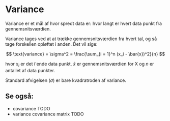 * Variance

Variance er et mål af hvor spredt data er: hvor langt er hvert data punkt fra gennemsnitsværdien.

Variance tages ved at at trække gennemsnitsværdien fra hvert tal, og så tage forskellen opløftet i anden. Det vil sige:

$$
\text{variance} = \sigma^2 = \frac{\sum_{i = 1}^n (x_i - \bar{x})^2}{n}
$$

hvor $x_i$ er det i'ende data punkt, $\bar{x}$ er gennemsnitsværdien for X og $n$ er antallet af data punkter.

Standard afvigelsen ($\sigma$) er bare kvadratroden af variance. 

** Se også:

- covariance TODO 
- variance covariance matrix TODO

